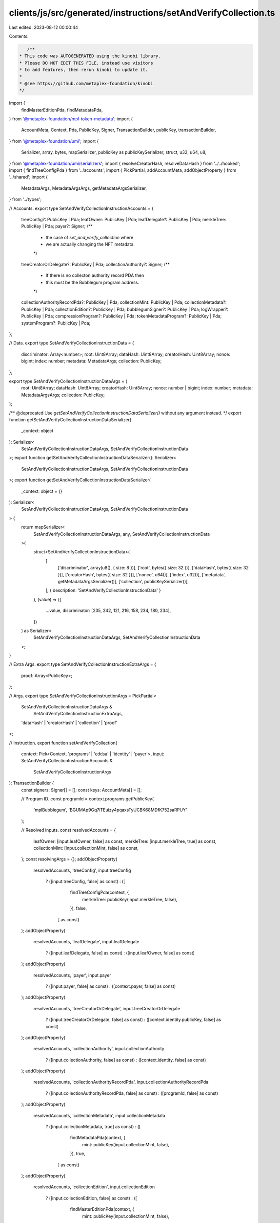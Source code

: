 clients/js/src/generated/instructions/setAndVerifyCollection.ts
===============================================================

Last edited: 2023-08-12 00:00:44

Contents:

.. code-block:: ts

    /**
 * This code was AUTOGENERATED using the kinobi library.
 * Please DO NOT EDIT THIS FILE, instead use visitors
 * to add features, then rerun kinobi to update it.
 *
 * @see https://github.com/metaplex-foundation/kinobi
 */

import {
  findMasterEditionPda,
  findMetadataPda,
} from '@metaplex-foundation/mpl-token-metadata';
import {
  AccountMeta,
  Context,
  Pda,
  PublicKey,
  Signer,
  TransactionBuilder,
  publicKey,
  transactionBuilder,
} from '@metaplex-foundation/umi';
import {
  Serializer,
  array,
  bytes,
  mapSerializer,
  publicKey as publicKeySerializer,
  struct,
  u32,
  u64,
  u8,
} from '@metaplex-foundation/umi/serializers';
import { resolveCreatorHash, resolveDataHash } from '../../hooked';
import { findTreeConfigPda } from '../accounts';
import { PickPartial, addAccountMeta, addObjectProperty } from '../shared';
import {
  MetadataArgs,
  MetadataArgsArgs,
  getMetadataArgsSerializer,
} from '../types';

// Accounts.
export type SetAndVerifyCollectionInstructionAccounts = {
  treeConfig?: PublicKey | Pda;
  leafOwner: PublicKey | Pda;
  leafDelegate?: PublicKey | Pda;
  merkleTree: PublicKey | Pda;
  payer?: Signer;
  /**
   * the case of `set_and_verify_collection` where
   * we are actually changing the NFT metadata.
   */

  treeCreatorOrDelegate?: PublicKey | Pda;
  collectionAuthority?: Signer;
  /**
   * If there is no collecton authority record PDA then
   * this must be the Bubblegum program address.
   */

  collectionAuthorityRecordPda?: PublicKey | Pda;
  collectionMint: PublicKey | Pda;
  collectionMetadata?: PublicKey | Pda;
  collectionEdition?: PublicKey | Pda;
  bubblegumSigner?: PublicKey | Pda;
  logWrapper?: PublicKey | Pda;
  compressionProgram?: PublicKey | Pda;
  tokenMetadataProgram?: PublicKey | Pda;
  systemProgram?: PublicKey | Pda;
};

// Data.
export type SetAndVerifyCollectionInstructionData = {
  discriminator: Array<number>;
  root: Uint8Array;
  dataHash: Uint8Array;
  creatorHash: Uint8Array;
  nonce: bigint;
  index: number;
  metadata: MetadataArgs;
  collection: PublicKey;
};

export type SetAndVerifyCollectionInstructionDataArgs = {
  root: Uint8Array;
  dataHash: Uint8Array;
  creatorHash: Uint8Array;
  nonce: number | bigint;
  index: number;
  metadata: MetadataArgsArgs;
  collection: PublicKey;
};

/** @deprecated Use `getSetAndVerifyCollectionInstructionDataSerializer()` without any argument instead. */
export function getSetAndVerifyCollectionInstructionDataSerializer(
  _context: object
): Serializer<
  SetAndVerifyCollectionInstructionDataArgs,
  SetAndVerifyCollectionInstructionData
>;
export function getSetAndVerifyCollectionInstructionDataSerializer(): Serializer<
  SetAndVerifyCollectionInstructionDataArgs,
  SetAndVerifyCollectionInstructionData
>;
export function getSetAndVerifyCollectionInstructionDataSerializer(
  _context: object = {}
): Serializer<
  SetAndVerifyCollectionInstructionDataArgs,
  SetAndVerifyCollectionInstructionData
> {
  return mapSerializer<
    SetAndVerifyCollectionInstructionDataArgs,
    any,
    SetAndVerifyCollectionInstructionData
  >(
    struct<SetAndVerifyCollectionInstructionData>(
      [
        ['discriminator', array(u8(), { size: 8 })],
        ['root', bytes({ size: 32 })],
        ['dataHash', bytes({ size: 32 })],
        ['creatorHash', bytes({ size: 32 })],
        ['nonce', u64()],
        ['index', u32()],
        ['metadata', getMetadataArgsSerializer()],
        ['collection', publicKeySerializer()],
      ],
      { description: 'SetAndVerifyCollectionInstructionData' }
    ),
    (value) => ({
      ...value,
      discriminator: [235, 242, 121, 216, 158, 234, 180, 234],
    })
  ) as Serializer<
    SetAndVerifyCollectionInstructionDataArgs,
    SetAndVerifyCollectionInstructionData
  >;
}

// Extra Args.
export type SetAndVerifyCollectionInstructionExtraArgs = {
  proof: Array<PublicKey>;
};

// Args.
export type SetAndVerifyCollectionInstructionArgs = PickPartial<
  SetAndVerifyCollectionInstructionDataArgs &
    SetAndVerifyCollectionInstructionExtraArgs,
  'dataHash' | 'creatorHash' | 'collection' | 'proof'
>;

// Instruction.
export function setAndVerifyCollection(
  context: Pick<Context, 'programs' | 'eddsa' | 'identity' | 'payer'>,
  input: SetAndVerifyCollectionInstructionAccounts &
    SetAndVerifyCollectionInstructionArgs
): TransactionBuilder {
  const signers: Signer[] = [];
  const keys: AccountMeta[] = [];

  // Program ID.
  const programId = context.programs.getPublicKey(
    'mplBubblegum',
    'BGUMAp9Gq7iTEuizy4pqaxsTyUCBK68MDfK752saRPUY'
  );

  // Resolved inputs.
  const resolvedAccounts = {
    leafOwner: [input.leafOwner, false] as const,
    merkleTree: [input.merkleTree, true] as const,
    collectionMint: [input.collectionMint, false] as const,
  };
  const resolvingArgs = {};
  addObjectProperty(
    resolvedAccounts,
    'treeConfig',
    input.treeConfig
      ? ([input.treeConfig, false] as const)
      : ([
          findTreeConfigPda(context, {
            merkleTree: publicKey(input.merkleTree, false),
          }),
          false,
        ] as const)
  );
  addObjectProperty(
    resolvedAccounts,
    'leafDelegate',
    input.leafDelegate
      ? ([input.leafDelegate, false] as const)
      : ([input.leafOwner, false] as const)
  );
  addObjectProperty(
    resolvedAccounts,
    'payer',
    input.payer
      ? ([input.payer, false] as const)
      : ([context.payer, false] as const)
  );
  addObjectProperty(
    resolvedAccounts,
    'treeCreatorOrDelegate',
    input.treeCreatorOrDelegate
      ? ([input.treeCreatorOrDelegate, false] as const)
      : ([context.identity.publicKey, false] as const)
  );
  addObjectProperty(
    resolvedAccounts,
    'collectionAuthority',
    input.collectionAuthority
      ? ([input.collectionAuthority, false] as const)
      : ([context.identity, false] as const)
  );
  addObjectProperty(
    resolvedAccounts,
    'collectionAuthorityRecordPda',
    input.collectionAuthorityRecordPda
      ? ([input.collectionAuthorityRecordPda, false] as const)
      : ([programId, false] as const)
  );
  addObjectProperty(
    resolvedAccounts,
    'collectionMetadata',
    input.collectionMetadata
      ? ([input.collectionMetadata, true] as const)
      : ([
          findMetadataPda(context, {
            mint: publicKey(input.collectionMint, false),
          }),
          true,
        ] as const)
  );
  addObjectProperty(
    resolvedAccounts,
    'collectionEdition',
    input.collectionEdition
      ? ([input.collectionEdition, false] as const)
      : ([
          findMasterEditionPda(context, {
            mint: publicKey(input.collectionMint, false),
          }),
          false,
        ] as const)
  );
  addObjectProperty(
    resolvedAccounts,
    'bubblegumSigner',
    input.bubblegumSigner
      ? ([input.bubblegumSigner, false] as const)
      : ([
          publicKey('4ewWZC5gT6TGpm5LZNDs9wVonfUT2q5PP5sc9kVbwMAK'),
          false,
        ] as const)
  );
  addObjectProperty(
    resolvedAccounts,
    'logWrapper',
    input.logWrapper
      ? ([input.logWrapper, false] as const)
      : ([
          context.programs.getPublicKey(
            'splNoop',
            'noopb9bkMVfRPU8AsbpTUg8AQkHtKwMYZiFUjNRtMmV'
          ),
          false,
        ] as const)
  );
  addObjectProperty(
    resolvedAccounts,
    'compressionProgram',
    input.compressionProgram
      ? ([input.compressionProgram, false] as const)
      : ([
          context.programs.getPublicKey(
            'splAccountCompression',
            'cmtDvXumGCrqC1Age74AVPhSRVXJMd8PJS91L8KbNCK'
          ),
          false,
        ] as const)
  );
  addObjectProperty(
    resolvedAccounts,
    'tokenMetadataProgram',
    input.tokenMetadataProgram
      ? ([input.tokenMetadataProgram, false] as const)
      : ([
          context.programs.getPublicKey(
            'mplTokenMetadata',
            'metaqbxxUerdq28cj1RbAWkYQm3ybzjb6a8bt518x1s'
          ),
          false,
        ] as const)
  );
  addObjectProperty(
    resolvedAccounts,
    'systemProgram',
    input.systemProgram
      ? ([input.systemProgram, false] as const)
      : ([
          context.programs.getPublicKey(
            'splSystem',
            '11111111111111111111111111111111'
          ),
          false,
        ] as const)
  );
  addObjectProperty(
    resolvingArgs,
    'dataHash',
    input.dataHash ??
      resolveDataHash(
        context,
        { ...input, ...resolvedAccounts },
        { ...input, ...resolvingArgs },
        programId,
        false
      )
  );
  addObjectProperty(
    resolvingArgs,
    'creatorHash',
    input.creatorHash ??
      resolveCreatorHash(
        context,
        { ...input, ...resolvedAccounts },
        { ...input, ...resolvingArgs },
        programId,
        false
      )
  );
  addObjectProperty(
    resolvingArgs,
    'collection',
    input.collection ?? publicKey(input.collectionMint, false)
  );
  addObjectProperty(resolvingArgs, 'proof', input.proof ?? []);
  const resolvedArgs = { ...input, ...resolvingArgs };

  addAccountMeta(keys, signers, resolvedAccounts.treeConfig, false);
  addAccountMeta(keys, signers, resolvedAccounts.leafOwner, false);
  addAccountMeta(keys, signers, resolvedAccounts.leafDelegate, false);
  addAccountMeta(keys, signers, resolvedAccounts.merkleTree, false);
  addAccountMeta(keys, signers, resolvedAccounts.payer, false);
  addAccountMeta(keys, signers, resolvedAccounts.treeCreatorOrDelegate, false);
  addAccountMeta(keys, signers, resolvedAccounts.collectionAuthority, false);
  addAccountMeta(
    keys,
    signers,
    resolvedAccounts.collectionAuthorityRecordPda,
    false
  );
  addAccountMeta(keys, signers, resolvedAccounts.collectionMint, false);
  addAccountMeta(keys, signers, resolvedAccounts.collectionMetadata, false);
  addAccountMeta(keys, signers, resolvedAccounts.collectionEdition, false);
  addAccountMeta(keys, signers, resolvedAccounts.bubblegumSigner, false);
  addAccountMeta(keys, signers, resolvedAccounts.logWrapper, false);
  addAccountMeta(keys, signers, resolvedAccounts.compressionProgram, false);
  addAccountMeta(keys, signers, resolvedAccounts.tokenMetadataProgram, false);
  addAccountMeta(keys, signers, resolvedAccounts.systemProgram, false);

  // Remaining Accounts.
  const remainingAccounts = resolvedArgs.proof.map(
    (address) => [address, false] as const
  );
  remainingAccounts.forEach((remainingAccount) =>
    addAccountMeta(keys, signers, remainingAccount, false)
  );

  // Data.
  const data =
    getSetAndVerifyCollectionInstructionDataSerializer().serialize(
      resolvedArgs
    );

  // Bytes Created On Chain.
  const bytesCreatedOnChain = 0;

  return transactionBuilder([
    { instruction: { keys, programId, data }, signers, bytesCreatedOnChain },
  ]);
}


